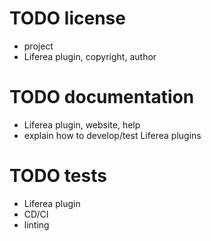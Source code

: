 * TODO license

- project
- Liferea plugin, copyright, author

* TODO documentation

- Liferea plugin, website, help
- explain how to develop/test Liferea plugins

* TODO tests

- Liferea plugin
- CD/CI
- linting
